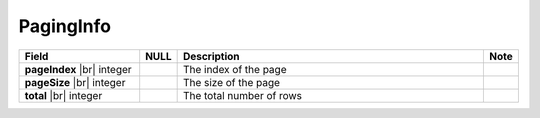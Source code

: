 

=========================================
PagingInfo
=========================================

.. list-table::
   :header-rows: 1
   :widths: 25 5 65 5

   *  -  Field
      -  NULL
      -  Description
      -  Note
   *  -  **pageIndex** |br|
         integer
      -
      -  The index of the page
      -
   *  -  **pageSize** |br|
         integer
      -
      -  The size of the page
      -
   *  -  **total** |br|
         integer
      -
      -  The total number of rows
      -

